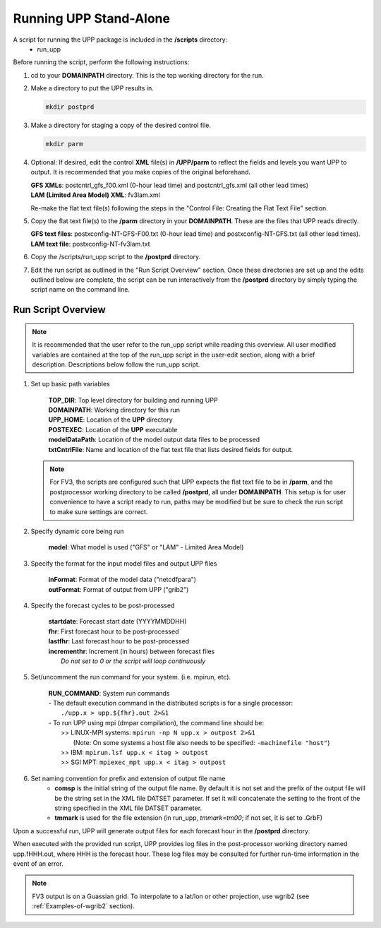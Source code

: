.. role:: underline
    :class: underline
.. role:: bolditalic
    :class: bolditalic

***********************
Running UPP Stand-Alone
***********************

A script for running the UPP package is included in the **/scripts** directory:
 - :bolditalic:`run_upp`

:underline:`Before running the script, perform the following instructions:`

1. :bolditalic:`cd` to your **DOMAINPATH** directory. This is the top working directory for the run.

2. Make a directory to put the UPP results in.

   .. code-block:: console

       mkdir postprd

3. Make a directory for staging a copy of the desired control file.

   .. code-block:: console

       mkdir parm

4. Optional: If desired, edit the control **XML** file(s) in **/UPP/parm** to reflect the fields
   and levels you want UPP to output. It is recommended that you make copies of the original
   beforehand.

   | **GFS XMLs**: :bolditalic:`postcntrl_gfs_f00.xml` (0-hour lead time) and
     :bolditalic:`postcntrl_gfs.xml` (all other lead times)
   | **LAM (Limited Area Model) XML**: :bolditalic:`fv3lam.xml`

   Re-make the flat text file(s) following the steps in the "Control File: Creating the Flat Text File"
   section.

5. Copy the flat text file(s) to the **/parm** directory in your **DOMAINPATH**. These are the files
   that UPP reads directly.

   | **GFS text files**: :bolditalic:`postxconfig-NT-GFS-F00.txt` (0-hour lead time) and
     :bolditalic:`postxconfig-NT-GFS.txt` (all other lead times).
   | **LAM text file**: :bolditalic:`postxconfig-NT-fv3lam.txt`

6. Copy the :bolditalic:`/scripts/run_upp` script to the **/postprd** directory.

7. Edit the run script as outlined in the "Run Script Overview" section. Once these directories are set
   up and the edits outlined below are complete, the script can be run interactively from the
   **/postprd** directory by simply typing the script name on the command line.

===================
Run Script Overview
===================

.. note::
   It is recommended that the user refer to the :bolditalic:`run_upp` script while reading this
   overview. All user modified variables are contained at the top of the :bolditalic:`run_upp` script
   in the user-edit section, along with a brief description. Descriptions below follow the
   :bolditalic:`run_upp` script.

1. Set up basic path variables

       | **TOP_DIR**: Top level directory for building and running UPP
       | **DOMAINPATH**: Working directory for this run
       | **UPP_HOME**: Location of the **UPP** directory
       | **POSTEXEC**: Location of the **UPP** executable
       | **modelDataPath**: Location of the model output data files to be processed
       | **txtCntrlFile**: Name and location of the flat text file that lists desired fields for
         output.

   .. note::
      For FV3, the scripts are configured such that UPP expects the flat text file to be in **/parm**,
      and the postprocessor working directory to be called **/postprd**, all under **DOMAINPATH**.
      This setup is for user convenience to have a script ready to run, paths may be modified but be
      sure to check the run script to make sure settings are correct.

2. Specify dynamic core being run

       | **model**: What model is used ("GFS" or "LAM" - Limited Area Model)

3. Specify the format for the input model files and output UPP files

       | **inFormat**: Format of the model data ("netcdfpara")
       | **outFormat**: Format of output from UPP ("grib2")

4. Specify the forecast cycles to be post-processed

       | **startdate**: Forecast start date (YYYYMMDDHH)
       | **fhr**: First forecast hour to be post-processed
       | **lastfhr**: Last forecast hour to be post-processed
       | **incrementhr**: Increment (in hours) between forecast files
       |                  *Do not set to 0 or the script will loop continuously*

5. Set/uncomment the run command for your system. (i.e. mpirun, etc).

       | **RUN_COMMAND**: System run commands

       |     - The default execution command in the distributed scripts is for a single processor:
       |       ``./upp.x > upp.${fhr}.out 2>&1``

       |     - To run UPP using mpi (dmpar compilation), the command line should be:
       |       >> LINUX-MPI systems: ``mpirun -np N upp.x > outpost 2>&1``
       |          (Note: On some systems a host file also needs to be specified:
                  ``-machinefile "host"``)
       |       >> IBM: ``mpirun.lsf upp.x < itag > outpost``
       |       >> SGI MPT: ``mpiexec_mpt upp.x < itag > outpost``

6. Set naming convention for prefix and extension of output file name
    - **comsp** is the initial string of the output file name. By default it is not set and the prefix
      of the output file will be the string set in the XML file DATSET parameter. If set it will
      concatenate the setting to the front of the string specified in the XML file DATSET parameter.
    - **tmmark** is used for the file extension (in :bolditalic:`run_upp`, *tmmark=tm00*; if not set,
      it is set to .GrbF)

Upon a successful run, UPP will generate output files for each forecast hour in the **/postprd** directory.

When executed with the provided run script, UPP provides log files in the post-processor working directory named
:bolditalic:`upp.fHHH.out`, where :bolditalic:`HHH` is the forecast hour. These log files may be consulted for further
run-time information in the event of an error.

.. note::
   FV3 output is on a Guassian grid. To interpolate to a lat/lon or other projection, use wgrib2 (see
   :ref:`Examples-of-wgrib2` section).
